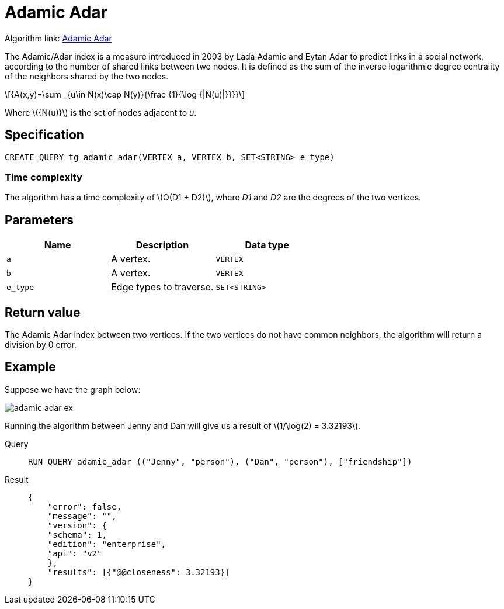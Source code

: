 = Adamic Adar
:stem: latexmath

Algorithm link: link:https://github.com/tigergraph/gsql-graph-algorithms/tree/master/algorithms/Topological%20Link%20Prediction/adamic_adar[Adamic Adar]

The Adamic/Adar index is a measure introduced in 2003 by Lada Adamic and Eytan Adar to predict links in a social network, according to the number of shared links between two nodes.
It is defined as the sum of the inverse logarithmic degree centrality of the neighbors shared by the two nodes.

[stem]
++++
{A(x,y)=\sum _{u\in N(x)\cap N(y)}{\frac {1}{\log {|N(u)|}}}}
++++
Where stem:[{N(u)}] is the set of nodes adjacent to _u_.

== Specification
[,gsql]
----
CREATE QUERY tg_adamic_adar(VERTEX a, VERTEX b, SET<STRING> e_type)
----

=== Time complexity
The algorithm has a time complexity of stem:[O(D1 + D2)], where _D1_ and _D2_ are the degrees of the two vertices.

== Parameters

[cols="1,1,1"]
|===
|Name | Description | Data type

| `a`
|  A vertex.
|  `VERTEX`

| `b`
| A vertex.
| `VERTEX`

| `e_type`
| Edge types to traverse.
| `SET<STRING>`
|===

== Return value
The Adamic Adar index between two vertices. If the two vertices do not have common neighbors, the algorithm will return a division by 0 error.

== Example
Suppose we have the graph below:

image::adamic-adar-ex.png[]

Running the algorithm between Jenny and Dan will give us a result of stem:[1/\log(2) = 3.32193].

[tabs]
====
Query::
+
--
[,gsql]
----
RUN QUERY adamic_adar (("Jenny", "person"), ("Dan", "person"), ["friendship"])
----
--
Result::
+
--
[,json]
----
{
    "error": false,
    "message": "",
    "version": {
    "schema": 1,
    "edition": "enterprise",
    "api": "v2"
    },
    "results": [{"@@closeness": 3.32193}]
}
----
--
====